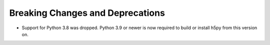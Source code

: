 
Breaking Changes and Deprecations
---------------------------------

* Support for Python 3.8 was dropped. Python 3.9 or newer is now required
  to build or install h5py from this version on.
